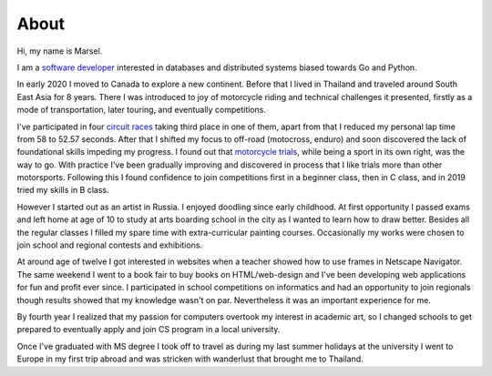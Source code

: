 =====
About
=====

Hi, my name is Marsel.

I am a `software developer <https://marselester.com/cv/>`_
interested in databases and distributed systems biased towards Go and Python.

In early 2020 I moved to Canada to explore a new continent.
Before that I lived in Thailand and traveled around South East Asia for 8 years.
There I was introduced to joy of motorcycle riding and technical challenges it presented,
firstly as a mode of transportation, later touring, and eventually competitions.

I've participated in four `circuit races`_ taking third place in one of them,
apart from that I reduced my personal lap time from 58 to 52.57 seconds.
After that I shifted my focus to off-road (motocross, enduro)
and soon discovered the lack of foundational skills impeding my progress.
I found out that `motorcycle trials <https://marselester.com/instagram/content/201911_17864684032553298.mp4>`_,
while being a sport in its own right, was the way to go.
With practice I've been gradually improving and discovered in process that I like trials more than other motorsports.
Following this I found confidence to join competitions first in a beginner class,
then in C class, and in 2019 tried my skills in B class.

However I started out as an artist in Russia.
I enjoyed doodling since early childhood. At first opportunity
I passed exams and left home at age of 10 to study at arts boarding school in the city
as I wanted to learn how to draw better.
Besides all the regular classes I filled my spare time with extra-curricular painting courses.
Occasionally my works were chosen to join school and regional contests and exhibitions.

At around age of twelve I got interested in websites
when a teacher showed how to use frames in Netscape Navigator.
The same weekend I went to a book fair to buy books on HTML/web-design and
I've been developing web applications for fun and profit ever since.
I participated in school competitions on informatics and had an opportunity
to join regionals though results showed that my knowledge wasn't on par.
Nevertheless it was an important experience for me.

By fourth year I realized that my passion for computers overtook my interest in academic art,
so I changed schools to get prepared to eventually apply and join CS program in a local university.

Once I've graduated with MS degree I took off to travel as
during my last summer holidays at the university I went to Europe in my first trip abroad
and was stricken with wanderlust that brought me to Thailand.

.. _circuit races: https://medium.com/@marselester/lessons-learned-from-motorcycle-riding-5d55f42ee744
